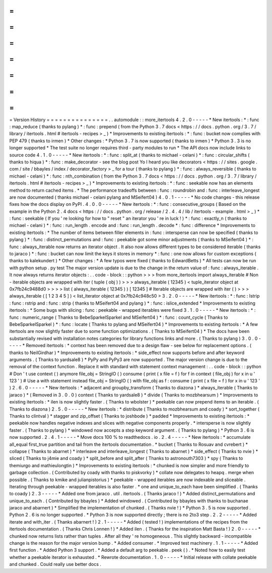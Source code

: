 =
=
=
=
=
=
=
=
=
=
=
=
=
=
=
Version
History
=
=
=
=
=
=
=
=
=
=
=
=
=
=
=
.
.
automodule
:
:
more_itertools
4
.
2
.
0
-
-
-
-
-
*
New
itertools
:
*
:
func
:
map_reduce
(
thanks
to
pylang
)
*
:
func
:
prepend
(
from
the
Python
3
.
7
docs
<
https
:
/
/
docs
.
python
.
org
/
3
.
7
/
library
/
itertools
.
html
#
itertools
-
recipes
>
_
)
*
Improvements
to
existing
itertools
:
*
:
func
:
bucket
now
complies
with
PEP
479
(
thanks
to
irmen
)
*
Other
changes
:
*
Python
3
.
7
is
now
supported
(
thanks
to
irmen
)
*
Python
3
.
3
is
no
longer
supported
*
The
test
suite
no
longer
requires
third
-
party
modules
to
run
*
The
API
docs
now
include
links
to
source
code
4
.
1
.
0
-
-
-
-
-
*
New
itertools
:
*
:
func
:
split_at
(
thanks
to
michael
-
celani
)
*
:
func
:
circular_shifts
(
thanks
to
hiqua
)
*
:
func
:
make_decorator
-
see
the
blog
post
Yo
I
heard
you
like
decorators
<
https
:
/
/
sites
.
google
.
com
/
site
/
bbayles
/
index
/
decorator_factory
>
_
for
a
tour
(
thanks
to
pylang
)
*
:
func
:
always_reversible
(
thanks
to
michael
-
celani
)
*
:
func
:
nth_combination
(
from
the
Python
3
.
7
docs
<
https
:
/
/
docs
.
python
.
org
/
3
.
7
/
library
/
itertools
.
html
#
itertools
-
recipes
>
_
)
*
Improvements
to
existing
itertools
:
*
:
func
:
seekable
now
has
an
elements
method
to
return
cached
items
.
*
The
performance
tradeoffs
between
:
func
:
roundrobin
and
:
func
:
interleave_longest
are
now
documented
(
thanks
michael
-
celani
pylang
and
MSeifert04
)
4
.
0
.
1
-
-
-
-
-
*
No
code
changes
-
this
release
fixes
how
the
docs
display
on
PyPI
.
4
.
0
.
0
-
-
-
-
-
*
New
itertools
:
*
:
func
:
consecutive_groups
(
Based
on
the
example
in
the
Python
2
.
4
docs
<
https
:
/
/
docs
.
python
.
org
/
release
/
2
.
4
.
4
/
lib
/
itertools
-
example
.
html
>
_
)
*
:
func
:
seekable
(
If
you
'
re
looking
for
how
to
"
reset
"
an
iterator
you
'
re
in
luck
!
)
*
:
func
:
exactly_n
(
thanks
to
michael
-
celani
)
*
:
func
:
run_length
.
encode
and
:
func
:
run_length
.
decode
*
:
func
:
difference
*
Improvements
to
existing
itertools
:
*
The
number
of
items
between
filler
elements
in
:
func
:
intersperse
can
now
be
specified
(
thanks
to
pylang
)
*
:
func
:
distinct_permutations
and
:
func
:
peekable
got
some
minor
adjustments
(
thanks
to
MSeifert04
)
*
:
func
:
always_iterable
now
returns
an
iterator
object
.
It
also
now
allows
different
types
to
be
considered
iterable
(
thanks
to
jaraco
)
*
:
func
:
bucket
can
now
limit
the
keys
it
stores
in
memory
*
:
func
:
one
now
allows
for
custom
exceptions
(
thanks
to
kalekundert
)
*
Other
changes
:
*
A
few
typos
were
fixed
(
thanks
to
EdwardBetts
)
*
All
tests
can
now
be
run
with
python
setup
.
py
test
The
major
version
update
is
due
to
the
change
in
the
return
value
of
:
func
:
always_iterable
.
It
now
always
returns
iterator
objects
:
.
.
code
-
block
:
:
python
>
>
>
from
more_itertools
import
always_iterable
#
Non
-
iterable
objects
are
wrapped
with
iter
(
tuple
(
obj
)
)
>
>
>
always_iterable
(
12345
)
<
tuple_iterator
object
at
0x7fb24c9488d0
>
>
>
>
list
(
always_iterable
(
12345
)
)
[
12345
]
#
Iterable
objects
are
wrapped
with
iter
(
)
>
>
>
always_iterable
(
[
1
2
3
4
5
]
)
<
list_iterator
object
at
0x7fb24c948c50
>
3
.
2
.
0
-
-
-
-
-
*
New
itertools
:
*
:
func
:
lstrip
:
func
:
rstrip
and
:
func
:
strip
(
thanks
to
MSeifert04
and
pylang
)
*
:
func
:
islice_extended
*
Improvements
to
existing
itertools
:
*
Some
bugs
with
slicing
:
func
:
peekable
-
wrapped
iterables
were
fixed
3
.
1
.
0
-
-
-
-
-
*
New
itertools
:
*
:
func
:
numeric_range
(
Thanks
to
BebeSparkelSparkel
and
MSeifert04
)
*
:
func
:
count_cycle
(
Thanks
to
BebeSparkelSparkel
)
*
:
func
:
locate
(
Thanks
to
pylang
and
MSeifert04
)
*
Improvements
to
existing
itertools
:
*
A
few
itertools
are
now
slightly
faster
due
to
some
function
optimizations
.
(
Thanks
to
MSeifert04
)
*
The
docs
have
been
substantially
revised
with
installation
notes
categories
for
library
functions
links
and
more
.
(
Thanks
to
pylang
)
3
.
0
.
0
-
-
-
-
-
*
Removed
itertools
:
*
context
has
been
removed
due
to
a
design
flaw
-
see
below
for
replacement
options
.
(
thanks
to
NeilGirdhar
)
*
Improvements
to
existing
itertools
:
*
side_effect
now
supports
before
and
after
keyword
arguments
.
(
Thanks
to
yardsale8
)
*
PyPy
and
PyPy3
are
now
supported
.
The
major
version
change
is
due
to
the
removal
of
the
context
function
.
Replace
it
with
standard
with
statement
context
management
:
.
.
code
-
block
:
:
python
#
Don
'
t
use
context
(
)
anymore
file_obj
=
StringIO
(
)
consume
(
print
(
x
file
=
f
)
for
f
in
context
(
file_obj
)
for
x
in
u
'
123
'
)
#
Use
a
with
statement
instead
file_obj
=
StringIO
(
)
with
file_obj
as
f
:
consume
(
print
(
x
file
=
f
)
for
x
in
u
'
123
'
)
2
.
6
.
0
-
-
-
-
-
*
New
itertools
:
*
adjacent
and
groupby_transform
(
Thanks
to
diazona
)
*
always_iterable
(
Thanks
to
jaraco
)
*
(
Removed
in
3
.
0
.
0
)
context
(
Thanks
to
yardsale8
)
*
divide
(
Thanks
to
mozbhearsum
)
*
Improvements
to
existing
itertools
:
*
ilen
is
now
slightly
faster
.
(
Thanks
to
wbolster
)
*
peekable
can
now
prepend
items
to
an
iterable
.
(
Thanks
to
diazona
)
2
.
5
.
0
-
-
-
-
-
*
New
itertools
:
*
distribute
(
Thanks
to
mozbhearsum
and
coady
)
*
sort_together
(
Thanks
to
clintval
)
*
stagger
and
zip_offset
(
Thanks
to
joshbode
)
*
padded
*
Improvements
to
existing
itertools
:
*
peekable
now
handles
negative
indexes
and
slices
with
negative
components
properly
.
*
intersperse
is
now
slightly
faster
.
(
Thanks
to
pylang
)
*
windowed
now
accepts
a
step
keyword
argument
.
(
Thanks
to
pylang
)
*
Python
3
.
6
is
now
supported
.
2
.
4
.
1
-
-
-
-
-
*
Move
docs
100
%
to
readthedocs
.
io
.
2
.
4
-
-
-
-
-
*
New
itertools
:
*
accumulate
all_equal
first_true
partition
and
tail
from
the
itertools
documentation
.
*
bucket
(
Thanks
to
Rosuav
and
cvrebert
)
*
collapse
(
Thanks
to
abarnet
)
*
interleave
and
interleave_longest
(
Thanks
to
abarnet
)
*
side_effect
(
Thanks
to
nvie
)
*
sliced
(
Thanks
to
j4mie
and
coady
)
*
split_before
and
split_after
(
Thanks
to
astronouth7303
)
*
spy
(
Thanks
to
themiurgo
and
mathieulongtin
)
*
Improvements
to
existing
itertools
:
*
chunked
is
now
simpler
and
more
friendly
to
garbage
collection
.
(
Contributed
by
coady
with
thanks
to
piskvorky
)
*
collate
now
delegates
to
heapq
.
merge
when
possible
.
(
Thanks
to
kmike
and
julianpistorius
)
*
peekable
-
wrapped
iterables
are
now
indexable
and
sliceable
.
Iterating
through
peekable
-
wrapped
iterables
is
also
faster
.
*
one
and
unique_to_each
have
been
simplified
.
(
Thanks
to
coady
)
2
.
3
-
-
-
-
-
*
Added
one
from
jaraco
.
util
.
itertools
.
(
Thanks
jaraco
!
)
*
Added
distinct_permutations
and
unique_to_each
.
(
Contributed
by
bbayles
)
*
Added
windowed
.
(
Contributed
by
bbayles
with
thanks
to
buchanae
jaraco
and
abarnert
)
*
Simplified
the
implementation
of
chunked
.
(
Thanks
nvie
!
)
*
Python
3
.
5
is
now
supported
.
Python
2
.
6
is
no
longer
supported
.
*
Python
3
is
now
supported
directly
;
there
is
no
2to3
step
.
2
.
2
-
-
-
-
-
*
Added
iterate
and
with_iter
.
(
Thanks
abarnert
!
)
2
.
1
-
-
-
-
-
*
Added
(
tested
!
)
implementations
of
the
recipes
from
the
itertools
documentation
.
(
Thanks
Chris
Lonnen
!
)
*
Added
ilen
.
(
Thanks
for
the
inspiration
Matt
Basta
!
)
2
.
0
-
-
-
-
-
*
chunked
now
returns
lists
rather
than
tuples
.
After
all
they
'
re
homogeneous
.
This
slightly
backward
-
incompatible
change
is
the
reason
for
the
major
version
bump
.
*
Added
consumer
.
*
Improved
test
machinery
.
1
.
1
-
-
-
-
-
*
Added
first
function
.
*
Added
Python
3
support
.
*
Added
a
default
arg
to
peekable
.
peek
(
)
.
*
Noted
how
to
easily
test
whether
a
peekable
iterator
is
exhausted
.
*
Rewrote
documentation
.
1
.
0
-
-
-
-
-
*
Initial
release
with
collate
peekable
and
chunked
.
Could
really
use
better
docs
.

